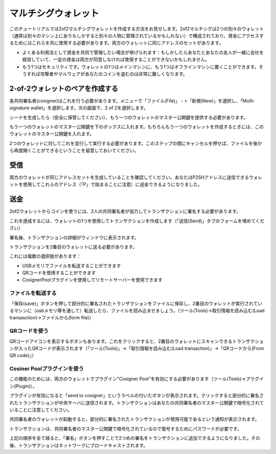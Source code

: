 マルチシグウォレット
==================

このチュートリアルでは2of2マルチシグウォレットを作成する方法をお見せします。2of2マルチシグは2つの別々のウォレット（通常は別々のマシン上にありもしかすると別々の人物に管理されているかもしれない）で構成されており、資金にアクセスするためにはこれらを共に使用する必要があります。両方のウォレットに同じアドレスのセットがあります。


- よくある利用法として資金を共同で管理したい場合が挙げられます：もしかしたらあなたとあなたの友人が一緒に会社を経営していて、一定の資金は両方が同意しなければ使用することができないかもしれません。

  
- もう1つはセキュリティです。ウォレットの1つはメインマシンに、もう1つはオフラインマシンに置くことができます。そうすれば攻撃者やマルウェアがあなたのコインを盗むのは非常に難しくなります。

2-of-2ウォレットのペアを作成する
-----------------------------

各共同署名者(cosigner)はこれを行う必要があります。メニューで「ファイル(File)」 - >「新規(New)」を選択し、「Multi-signature wallet」を選択します。次の画面で、2 of 2を選択します。

.. image:: png/create_multisig.png


シードを生成したら（安全に保管してください）、もう一つのウォレットのマスター公開鍵を提供する必要があります。

.. image:: png/create_2of2.png

もう一つのウォレットのマスター公開鍵を下のボックスに入れます。もちろんもう一つのウォレットを作成するときには、このウォレットのマスター公開鍵を入れます。


2つのウォレットに対してこれを並行して実行する必要があります。このステップの間にキャンセルを押せば、ファイルを後から再度開くことができるということを留意しておいてください。

受信
----

両方のウォレットが同じアドレスセットを生成していることを確認してください。あなたはP2SHアドレスに送信できるウォレットを使用してこれらのアドレス（「P」で始まることに注意）に送金できるようになりました。


送金
----


2of2ウォレットからコインを使うには、2人の共同署名者が協力してトランザクションに署名する必要があります。


これを達成するには、ウォレットの1つを使用してトランザクションを作成します（「送信(Send)」タブのフォームを埋めてください）


署名後、トランザクションの詳細がウィンドウに表示されます。

.. image:: png/Partially_Signed.png

トランザクションを2番目のウォレットに送る必要があります。


これには複数の選択肢があります：

- USBメモリでファイルを転送することができます
- QRコードを使用することができます
- CosignerPoolプラグインを使用してリモートサーバーを使用できます


ファイルを転送する
````````````````

「保存(save)」ボタンを押して部分的に署名されたトランザクションをファイルに保存し、2番目のウォレットが実行されているマシンに（usbメモリ等を通して）転送したら、ファイルを読み込ませましょう。（ツール(Tools)->取引情報を読み込む(Load transasction)->ファイルから(form file)）

QRコードを使う
`````````````

QRコードアイコンを表示するボタンもあります。これをクリックすると、2番目のウォレットにスキャンできるトランザクションが入ったQRコードが表示されます（「ツール(Tools)」->「取引情報を読み込む(Load transaction)」->「QRコードから(From QR code)」）


Cosiner Poolプラグインを使う
``````````````````````````

この機能のためには、両方のウォレットでプラグイン"Cosigner Pool"を有効にする必要があります（ツール(Tools)->プラグイン(Plugin)）。


プラグインが有効になると「send to cosigner」というラベルの付いたボタンが表示されます。クリックすると部分的に署名されたトランザクションが中央サーバに送信されます。トランザクションはあなたの共同署名者のマスター公開鍵で暗号化されていることに注意してください。

.. image:: png/Sent_to_Cosigner.png
	    

共同署名者のウォレットが起動すると、部分的に署名されたトランザクションが使用可能であるという通知が表示されます。

.. image:: png/Cosigner_Retrieve.png


トランザクションは、共同署名者のマスター公開鍵で暗号化されているので復号するためにパスワードが必要です。

上記の順序を全て経ると、「署名」ボタンを押すことで2つめの署名をトランザクションに追加できるようになりました。その後、トランザクションはネットワークにブロードキャストされます。
